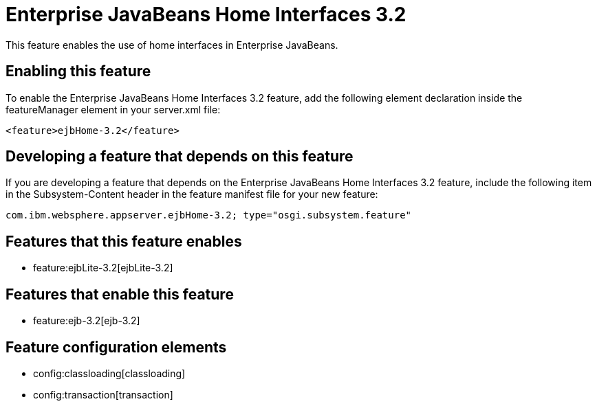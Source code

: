 = Enterprise JavaBeans Home Interfaces 3.2
:nofooter:
This feature enables the use of home interfaces in Enterprise JavaBeans.

== Enabling this feature
To enable the Enterprise JavaBeans Home Interfaces 3.2 feature, add the following element declaration inside the featureManager element in your server.xml file:


----
<feature>ejbHome-3.2</feature>
----

== Developing a feature that depends on this feature
If you are developing a feature that depends on the Enterprise JavaBeans Home Interfaces 3.2 feature, include the following item in the Subsystem-Content header in the feature manifest file for your new feature:


[source,]
----
com.ibm.websphere.appserver.ejbHome-3.2; type="osgi.subsystem.feature"
----

== Features that this feature enables
* feature:ejbLite-3.2[ejbLite-3.2]

== Features that enable this feature
* feature:ejb-3.2[ejb-3.2]

== Feature configuration elements
* config:classloading[classloading]
* config:transaction[transaction]
